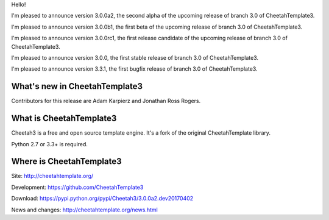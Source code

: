 Hello!

I'm pleased to announce version 3.0.0a2, the second alpha of the upcoming
release of branch 3.0 of CheetahTemplate3.

I'm pleased to announce version 3.0.0b1, the first beta of the upcoming
release of branch 3.0 of CheetahTemplate3.

I'm pleased to announce version 3.0.0rc1, the first release candidate
of the upcoming release of branch 3.0 of CheetahTemplate3.

I'm pleased to announce version 3.0.0, the first stable release of branch
3.0 of CheetahTemplate3.

I'm pleased to announce version 3.3.1, the first bugfix release of branch
3.0 of CheetahTemplate3.


What's new in CheetahTemplate3
==============================

Contributors for this release are Adam Karpierz and Jonathan Ross Rogers.


What is CheetahTemplate3
========================

Cheetah3 is a free and open source template engine.
It's a fork of the original CheetahTemplate library.

Python 2.7 or 3.3+ is required.


Where is CheetahTemplate3
=========================

Site:
http://cheetahtemplate.org/

Development:
https://github.com/CheetahTemplate3

Download:
https://pypi.python.org/pypi/Cheetah3/3.0.0a2.dev20170402

News and changes:
http://cheetahtemplate.org/news.html
